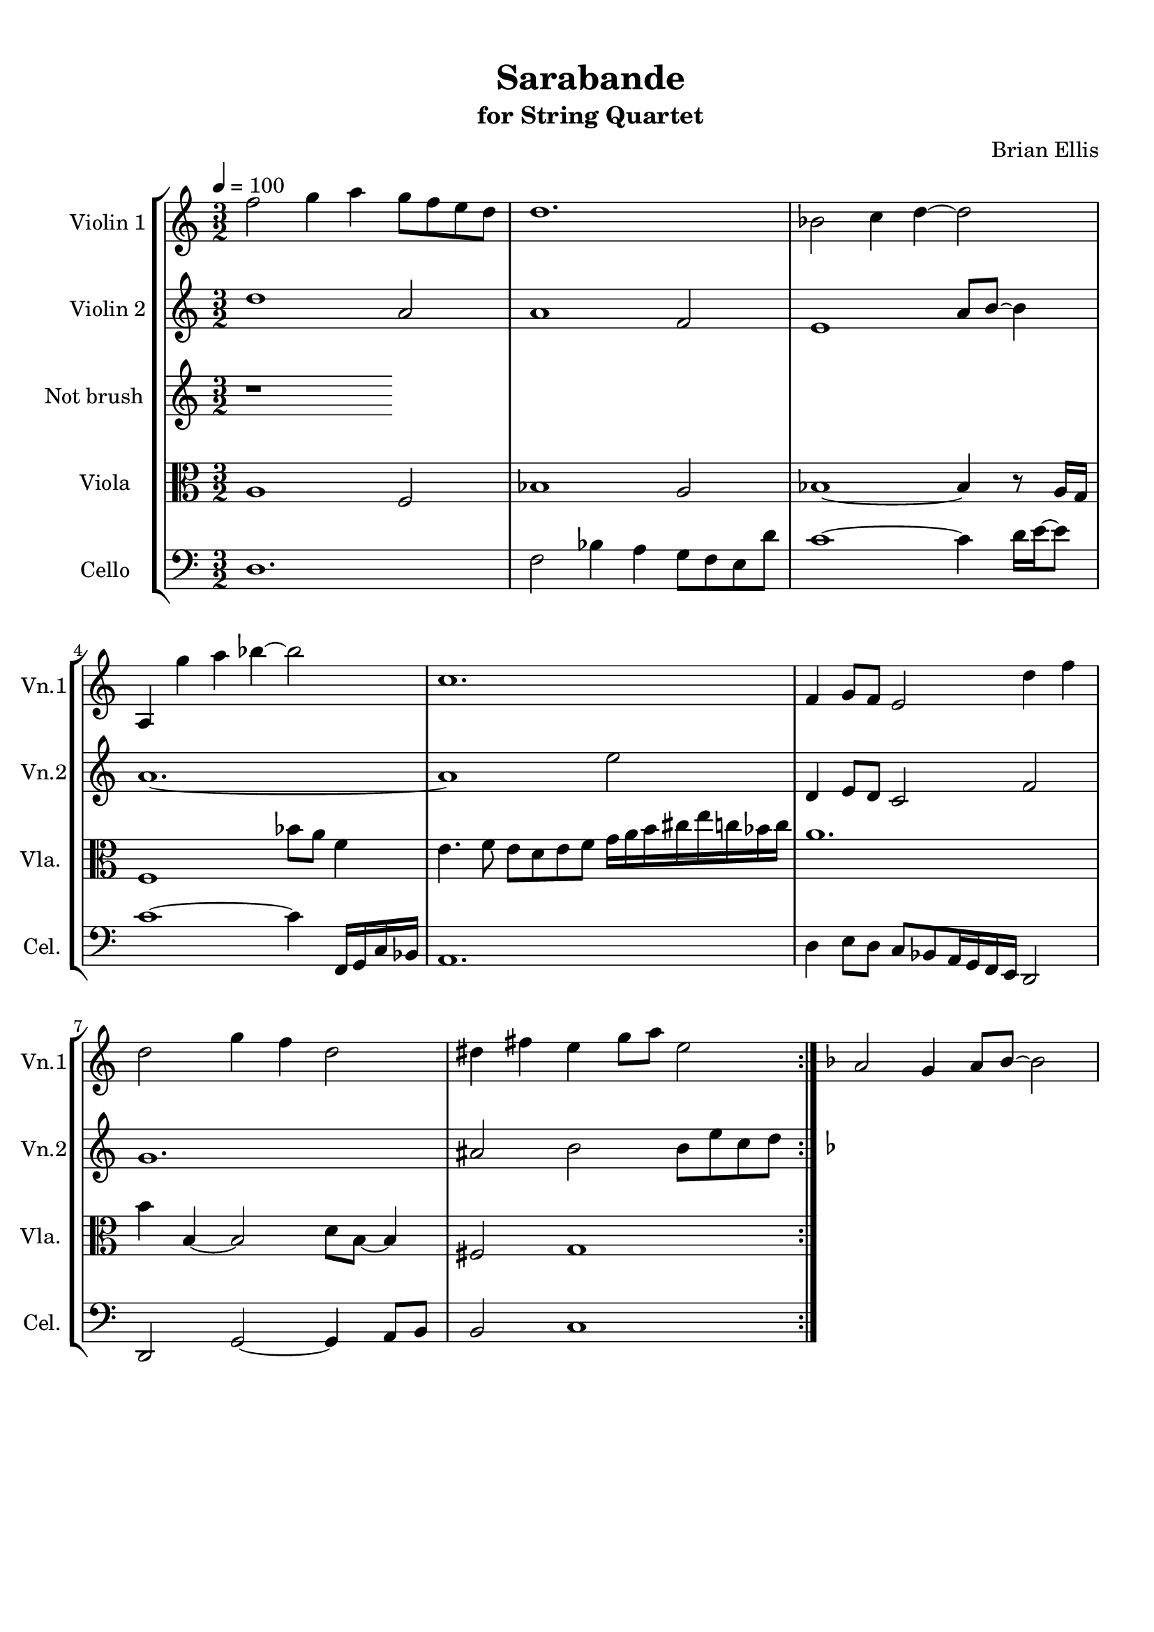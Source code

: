 \version "2.18.2"
\header{
title ="Sarabande"
subtitle="for String Quartet"
composer = "Brian Ellis"
tagline =""
}

%#(set-global-staff-size 12)

\paper{
  left-margin = 1.5\cm
  right-margin = 1\cm
  top-margin = 1\cm
  bottom-margin = 1\cm
  print-page-number = ##f
%	#(set-paper-size "letter" 'landscape)
}


\score{
\midi {}
\layout{}
%\unfoldRepeats {
\new StaffGroup

<<
\new Staff \with {
  instrumentName = #"Violin 1"
  shortInstrumentName = #"Vn.1"
  midiInstrument = "Violin"
}{
	
	\relative c'' {
	\repeat volta 2 {
	\time 3/2
	\tempo 4 = 100
	f2 g4 a g8 f e d
	d1.
	bes2 c4 d~d2
	a,4 g'' a bes ~bes2
	c,1.
	f,4 g8 f e2 d'4 f
	d2 g4 f d2
	dis4 fis e g8 a e2
	}
	\key d \minor
	a,2 g4 a8 bes ~bes2 
	
		
	}	
}

\new Staff \with {
  instrumentName = #"Violin 2"
  shortInstrumentName = #"Vn.2"
  midiInstrument = "Violin"
}{
	\relative c'' {
	\repeat volta 2 {
	d1 a2
	a1 f2
	e1 a8 b ~ b4
	a1. ~
	a1 e'2
	d,4 e8 d c2 f2
	g1.
	ais2 b2 b8 e c d
	}
	\key d \minor
	
	}
}

\new Staff \with {
  instrumentName = #"Not brush "
  shortInstrumentName = #"Vla. "
  midiInstrument = "Viola"
}{
	\relative c' {
	r1
	}	
}


\new Staff \with {
  instrumentName = #"Viola "
  shortInstrumentName = #"Vla. "
  midiInstrument = "Viola"
}{
	\relative c' {
	\clef "alto"
	\repeat volta 2{
	a1 f2
	bes1 a2
	bes1~ bes4 r8 a16 g
	f1 bes'8 a f4
	e4. f8 e d e f g16 a b cis e c bes c
	a1.
	b4 b, ~b2 d8 b ~b4
	fis2 g1
	}
	
	
	}	
}

\new Staff \with {
  instrumentName = #"Cello "
  shortInstrumentName = #"Cel. "
  midiInstrument = "Cello"
}{
	\relative c {
	\clef "bass"
	\repeat volta 2 {
	d1.
	f2 bes4 a g8 f e d'
	c1 ~c4 d16 e ~e8
	c1 ~c4 f,,16 g c bes
	a1.
	d4 e8 d c8 bes a16 g f e d2
	d2 g ~g4 a8 b
	b2 c1
	}
	
	
	}	
}
>>
%}


}